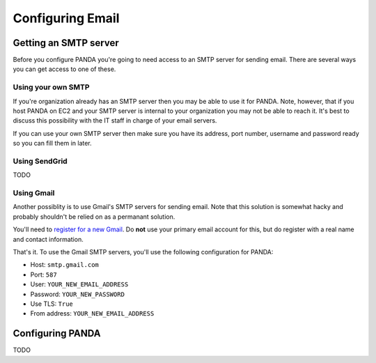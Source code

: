 =================
Configuring Email
=================

Getting an SMTP server
======================

Before you configure PANDA you're going to need access to an SMTP server for sending email. There are several ways you can get access to one of these.

Using your own SMTP
-------------------

If you're organization already has an SMTP server then you may be able to use it for PANDA. Note, however, that if you host PANDA on EC2 and your SMTP server is internal to your organization you may not be able to reach it. It's best to discuss this possibility with the IT staff in charge of your email servers.

If you can use your own SMTP server then make sure you have its address, port number, username and password ready so you can fill them in later.

Using SendGrid
--------------

TODO

Using Gmail
-----------

Another possiblity is to use Gmail's SMTP servers for sending email. Note that this solution is somewhat hacky and probably shouldn't be relied on as a permanant solution.

You'll need to `register for a new Gmail <http://www.gmail.com>`_. Do **not** use your primary email account for this, but do register with a real name and contact information.

That's it. To use the Gmail SMTP servers, you'll use the following configuration for PANDA:

* Host: ``smtp.gmail.com``
* Port: ``587``
* User: ``YOUR_NEW_EMAIL_ADDRESS``
* Password: ``YOUR_NEW_PASSWORD``
* Use TLS: ``True``
* From address: ``YOUR_NEW_EMAIL_ADDRESS``

Configuring PANDA
=================

TODO

